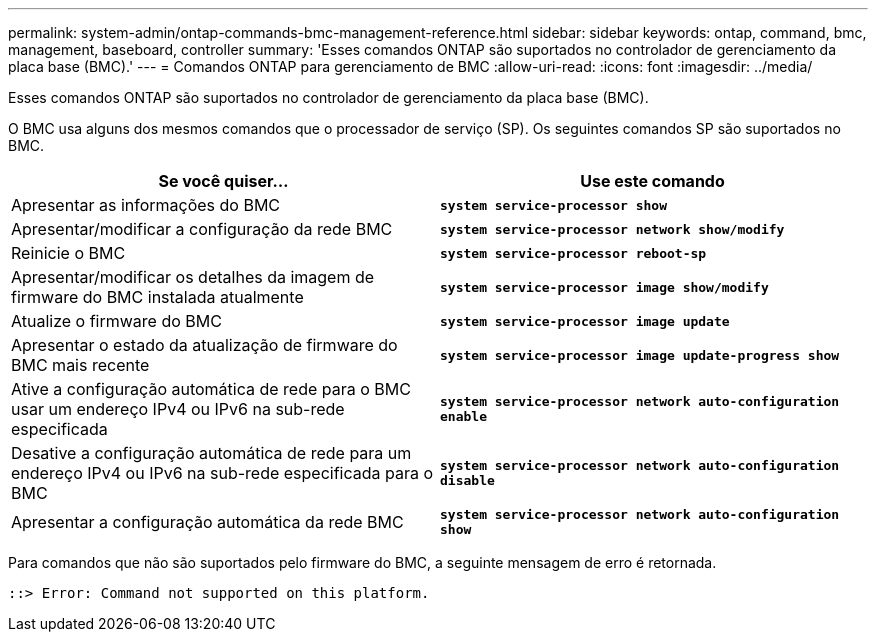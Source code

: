 ---
permalink: system-admin/ontap-commands-bmc-management-reference.html 
sidebar: sidebar 
keywords: ontap, command, bmc, management, baseboard, controller 
summary: 'Esses comandos ONTAP são suportados no controlador de gerenciamento da placa base (BMC).' 
---
= Comandos ONTAP para gerenciamento de BMC
:allow-uri-read: 
:icons: font
:imagesdir: ../media/


[role="lead"]
Esses comandos ONTAP são suportados no controlador de gerenciamento da placa base (BMC).

O BMC usa alguns dos mesmos comandos que o processador de serviço (SP). Os seguintes comandos SP são suportados no BMC.

|===
| Se você quiser... | Use este comando 


 a| 
Apresentar as informações do BMC
 a| 
`*system service-processor show*`



 a| 
Apresentar/modificar a configuração da rede BMC
 a| 
`*system service-processor network show/modify*`



 a| 
Reinicie o BMC
 a| 
`*system service-processor reboot-sp*`



 a| 
Apresentar/modificar os detalhes da imagem de firmware do BMC instalada atualmente
 a| 
`*system service-processor image show/modify*`



 a| 
Atualize o firmware do BMC
 a| 
`*system service-processor image update*`



 a| 
Apresentar o estado da atualização de firmware do BMC mais recente
 a| 
`*system service-processor image update-progress show*`



 a| 
Ative a configuração automática de rede para o BMC usar um endereço IPv4 ou IPv6 na sub-rede especificada
 a| 
`*system service-processor network auto-configuration enable*`



 a| 
Desative a configuração automática de rede para um endereço IPv4 ou IPv6 na sub-rede especificada para o BMC
 a| 
`*system service-processor network auto-configuration disable*`



 a| 
Apresentar a configuração automática da rede BMC
 a| 
`*system service-processor network auto-configuration show*`

|===
Para comandos que não são suportados pelo firmware do BMC, a seguinte mensagem de erro é retornada.

[listing]
----
::> Error: Command not supported on this platform.
----